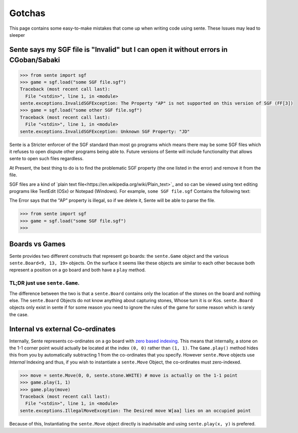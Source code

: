 Gotchas
=======

This page contains some easy-to-make mistakes that come up when writing code using sente.
These Issues may lead to sleeper

Sente says my SGF file is "Invalid" but I can open it without errors in CGoban/Sabaki
-------------------------------------------------------------------------------------

.. code-block:: python

    >>> from sente import sgf
    >>> game = sgf.load("some SGF file.sgf")
    Traceback (most recent call last):
      File "<stdin>", line 1, in <module>
    sente.exceptions.InvalidSGFException: The Property "AP" is not supported on this version of SGF (FF[3])
    >>> game = sgf.load("some other SGF file.sgf")
    Traceback (most recent call last):
      File "<stdin>", line 1, in <module>
    sente.exceptions.InvalidSGFException: Unknown SGF Property: "JD"

Sente is a Stricter enforcer of the SGF standard than most go programs which means there may be some SGF files which it refuses to open dispute other programs being able to.
Future versions of Sente will include functionality that allows sente to open such files regardless.

At Present, the best thing to do is to find the problematic SGF property (the one listed in the error) and remove it from the file.

SGF files are a kind of `plain text file<https://en.wikipedia.org/wiki/Plain_text>`_ and so can be viewed using text editing programs like TextEdit (OSx) or Notepad (Windows).
For example, ``some SGF file.sgf`` Contains the following text:

.. code-block::
    :emphasize-lines: 11

    FF[3]
    EV[3rd Siptan tournament 1st round]
    PB[Lee Changho]
    BR[Wangwi]
    PW[Kang Dongyun]
    WR[7d]
    KM[6.5]
    RE[B+R]
    DT[2007-09-20]
    SZ[19]
    AP[Free Climber 0 . 8 . 11 . 61] # delete this line

The Error says that the "AP" property is illegal, so if we delete it, Sente will be able to parse the file.

.. code-block::

    >>> from sente import sgf
    >>> game = sgf.load("some SGF file.sgf")
    >>>

Boards vs Games
---------------

Sente provides two different constructs that represent go boards: the ``sente.Game`` object and the various ``sente.Board<9, 13, 19>`` objects.
On the surface it seems like these objects are similar to each other because both represent a position on a go board and both have a ``play`` method.

TL;DR just use ``sente.Game``.
******************************

The difference between the two is that a ``sente.Board`` contains only the location of the stones on the board and nothing else.
The ``sente.Board`` Objects do not know anything about capturing stones, Whose turn it is or Kos.
``sente.Board`` objects only exist in sente if for some reason you need to ignore the rules of the game for some reason which is rarely the case.

Internal vs external Co-ordinates
---------------------------------

Internally, Sente represents co-ordinates on a go board with `zero based indexing <https://en.wikipedia.org/wiki/Zero-based_numbering>`_.
This means that internally, a stone on the 1-1 corner point would actually be located at the index ``(0, 0)`` rather than ``(1, 1)``.
The ``Game.play()`` method hides this from you by automatically subtracting 1 from the co-ordinates that you specify.
However ``sente.Move`` objects use `Internal` Indexing and thus, if you wish to instantiate a ``sente.Move`` Object, the co-ordinates must zero-indexed.

.. code-block:: python

    >>> move = sente.Move(0, 0, sente.stone.WHITE) # move is actually on the 1-1 point
    >>> game.play(1, 1)
    >>> game.play(move)
    Traceback (most recent call last):
      File "<stdin>", line 1, in <module>
    sente.exceptions.IllegalMoveException: The Desired move W[aa] lies on an occupied point


Because of this, Instantiating the ``sente.Move`` object directly is inadvisable and using ``sente.play(x, y)`` is prefered.
